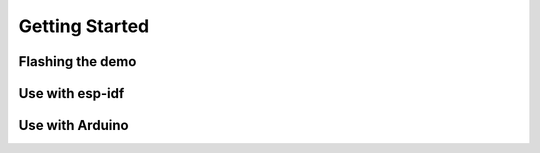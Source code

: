 Getting Started
===============

Flashing the demo
-----------------

Use with esp-idf
----------------


Use with Arduino
----------------


